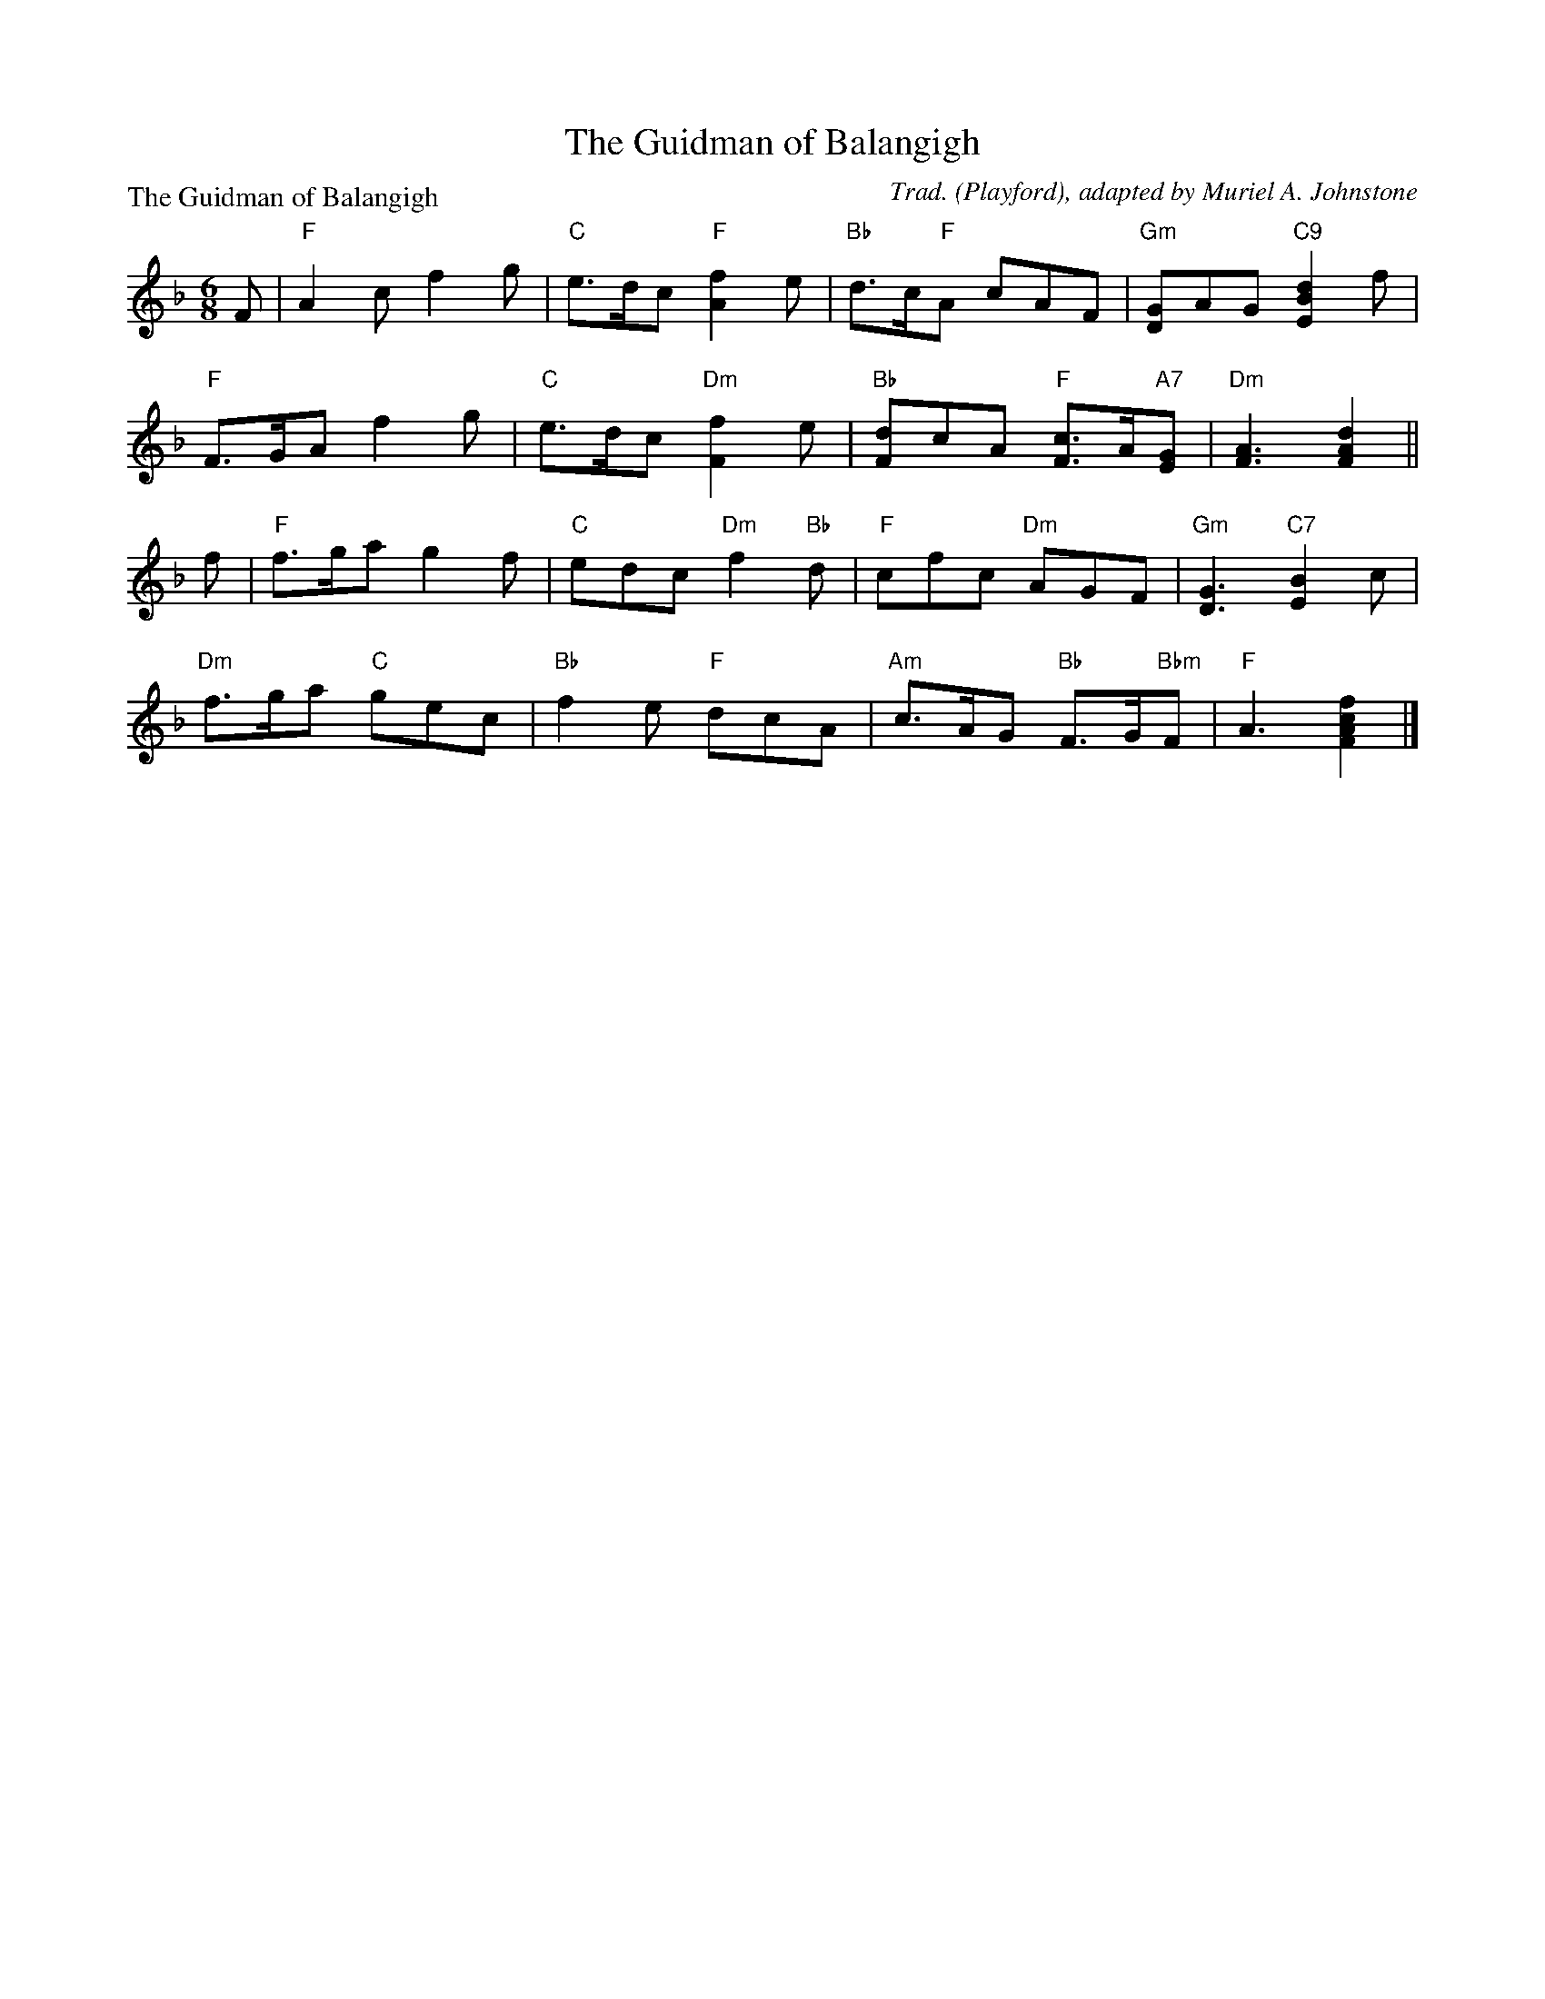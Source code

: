 X:3006
T:The Guidman of Balangigh
P:The Guidman of Balangigh
C:Trad. (Playford), adapted by Muriel A. Johnstone
R:Jig (8x32)
B:RSCDS 30-6
Z:Anselm Lingnau <anselm@strathspey.org>
M:6/8
L:1/8
K:F
F|"F"A2 c f2 g|"C"e>dc "F"[f2A2] e|"Bb"d>c"F"A cAF|"Gm"[GD]AG "C9"[d2B2E2]f|
  "F"F>GA f2 g|"C"e>dc "Dm"[f2F2]e|"Bb"[dF]cA "F"[cF]>A"A7"[GE]|\
                 "Dm"[A3F3] [d2A2F2]||
f|"F"f>ga g2 f|"C"edc "Dm"f2 "Bb"d|"F"cfc "Dm"AGF|"Gm"[G3D3] "C7"[B2E2]c|
  "Dm"f>ga "C"gec|"Bb"f2 e "F"dcA|"Am"c>AG "Bb"F>G"Bbm"F|"F"A3 [f2c2A2F2]|]
